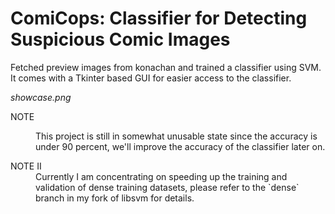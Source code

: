 * ComiCops: Classifier for Detecting Suspicious Comic Images


Fetched preview images from konachan and trained a classifier using SVM. It comes
with a Tkinter based GUI for easier access to the classifier.

[[showcase.png]]

- NOTE :: This project is still in somewhat unusable state since the accuracy is
          under 90 percent, we'll improve the accuracy of the classifier later on.

- NOTE II :: Currently I am concentrating on speeding up the training and validation
             of dense training datasets, please refer to the `dense` branch in my fork 
             of libsvm for details.

